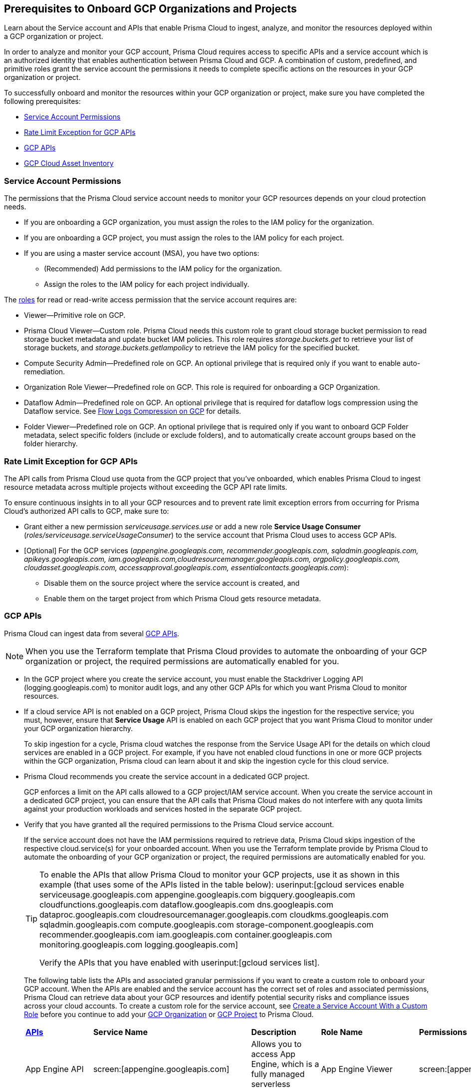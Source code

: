 == Prerequisites to Onboard GCP Organizations and Projects

Learn about the Service account and APIs that enable Prisma Cloud to ingest, analyze, and monitor the resources deployed within a GCP organization or project.

In order to analyze and monitor your GCP account, Prisma Cloud requires access to specific APIs and a service account which is an authorized identity that enables authentication between Prisma Cloud and GCP. A combination of custom, predefined, and primitive roles grant the service account the permissions it needs to complete specific actions on the resources in your GCP organization or project.

To successfully onboard and monitor the resources within your GCP organization or project, make sure you have completed the following prerequisites:

* xref:#service-account-permissions[Service Account Permissions]
* xref:#rate-limit-exception-for-gcp-apis[Rate Limit Exception for GCP APIs]
* xref:#gcp-apis[GCP APIs]
* xref:#gcp-cloud-asset-inventory[GCP Cloud Asset Inventory]

[#service-account-permissions]
=== Service Account Permissions

The permissions that the Prisma Cloud service account needs to monitor your GCP resources depends on your cloud protection needs.

* If you are onboarding a GCP organization, you must assign the roles to the IAM policy for the organization.
* If you are onboarding a GCP project, you must assign the roles to the IAM policy for each project.
* If you are using a master service account (MSA), you have two options:
** (Recommended) Add permissions to the IAM policy for the organization.
** Assign the roles to the IAM policy for each project individually.

The https://cloud.google.com/iam/docs/understanding-roles#role_types[roles] for read or read-write access permission that the service account requires are:

* Viewer—Primitive role on GCP.
* Prisma Cloud Viewer—Custom role. Prisma Cloud needs this custom role to grant cloud storage bucket permission to read storage bucket metadata and update bucket IAM policies. This role requires _storage.buckets.get_ to retrieve your list of storage buckets, and _storage.buckets.getIampolicy_ to retrieve the IAM policy for the specified bucket.
* Compute Security Admin—Predefined role on GCP. An optional privilege that is required only if you want to enable auto-remediation.
* Organization Role Viewer—Predefined role on GCP. This role is required for onboarding a GCP Organization.
* Dataflow Admin—Predefined role on GCP. An optional privilege that is required for dataflow logs compression using the Dataflow service. See xref:flow-logs-compression.adoc[Flow Logs Compression on GCP] for details.
* Folder Viewer—Predefined role on GCP. An optional privilege that is required only if you want to onboard GCP Folder metadata, select specific folders (include or exclude folders), and to automatically create account groups based on the folder hierarchy.


[#rate-limit-exception-for-gcp-apis]
=== Rate Limit Exception for GCP APIs
//RLP-73146

The API calls from Prisma Cloud use quota from the GCP project that you've onboarded, which enables Prisma Cloud to ingest resource metadata across multiple projects without exceeding the GCP API rate limits. 

To ensure continuous insights in to all your GCP resources and to prevent rate limit exception errors from occurring for Prisma Cloud's authorized API calls to GCP, make sure to:

* Grant either a new permission _serviceusage.services.use_ or add a new role *Service Usage Consumer* (_roles/serviceusage.serviceUsageConsumer_) to the service account that Prisma Cloud uses to access GCP APIs.

* [Optional] For the GCP services (_appengine.googleapis.com, recommender.googleapis.com, sqladmin.googleapis.com, apikeys.googleapis.com, iam.googleapis.com,cloudresourcemanager.googleapis.com, orgpolicy.googleapis.com, cloudasset.googleapis.com, accessapproval.googleapis.com, essentialcontacts.googleapis.com_):
+
** Disable them on the source project where the service account is created, and 
** Enable them on the target project from which Prisma Cloud gets resource metadata.


[#gcp-apis]
=== GCP APIs

Prisma Cloud can ingest data from several https://docs.paloaltonetworks.com/prisma/prisma-cloud/prisma-cloud-rql-reference/rql-reference/gcp-apis-ingested-by-prisma-cloud.html[GCP APIs]. 

[NOTE]
====
When you use the Terraform template that Prisma Cloud provides to automate the onboarding of your GCP organization or project, the required permissions are automatically enabled for you.
====

* In the GCP project where you create the service account, you must enable the Stackdriver Logging API (logging.googleapis.com) to monitor audit logs, and any other GCP APIs for which you want Prisma Cloud to monitor resources.

*  If a cloud service API is not enabled on a GCP project, Prisma Cloud skips the ingestion for the respective service; you must, however, ensure that *Service Usage* API is enabled on each GCP project that you want Prisma Cloud to monitor under your GCP organization hierarchy.
+
To skip ingestion for a cycle, Prisma cloud watches the response from the Service Usage API for the details on which cloud services are enabled in a GCP project. For example, if you have not enabled cloud functions in one or more GCP projects within the GCP organization, Prisma cloud can learn about it and skip the ingestion cycle for this cloud service.

* Prisma Cloud recommends you create the service account in a dedicated GCP project.
+
GCP enforces a limit on the API calls allowed to a GCP project/IAM service account. When you create the service account in a dedicated GCP project, you can ensure that the API calls that Prisma Cloud makes do not interfere with any quota limits against your production workloads and services hosted in the separate GCP project.

* Verify that you have granted all the required permissions to the Prisma Cloud service account.
+
If the service account does not have the IAM permissions required to retrieve data, Prisma Cloud skips ingestion of the respective cloud.service(s) for your onboarded account. When you use the Terraform template provide by Prisma Cloud to automate the onboarding of your GCP organization or project, the required permissions are automatically enabled for you.
+
[TIP]
====
To enable the APIs that allow Prisma Cloud to monitor your GCP projects, use it as shown in this example (that uses some of the APIs listed in the table below): userinput:[gcloud services enable serviceusage.googleapis.com appengine.googleapis.com bigquery.googleapis.com cloudfunctions.googleapis.com dataflow.googleapis.com dns.googleapis.com dataproc.googleapis.com cloudresourcemanager.googleapis.com cloudkms.googleapis.com sqladmin.googleapis.com compute.googleapis.com storage-component.googleapis.com recommender.googleapis.com iam.googleapis.com container.googleapis.com monitoring.googleapis.com logging.googleapis.com]

Verify the APIs that you have enabled with userinput:[gcloud services list].
====
+
The following table lists the APIs and associated granular permissions if you want to create a custom role to onboard your GCP account. When the APIs are enabled and the service account has the correct set of roles and associated permissions, Prisma Cloud can retrieve data about your GCP resources and identify potential security risks and compliance issues across your cloud accounts. To create a custom role for the service account, see xref:create-custom-role-on-gcp.adoc[Create a Service Account With a Custom Role] before you continue to add your xref:onboard-gcp-org.adoc[GCP Organization] or xref:onboard-gcp-project.adoc[GCP Project] to Prisma Cloud.
+

[cols="15%a,19%a,10%a,12%a,28%a,16%a"]
|===
|*https://cloud.google.com/apis/docs/overview[APIs]*
|*Service Name*
|*Description*
|*Role Name*
|*Permissions*
|*Enable this API on*

|App Engine API
|screen:[appengine.googleapis.com]
|Allows you to access App Engine, which is a fully managed serverless platform on GCP.
|App Engine Viewer
|screen:[appengine.applications.get]
|Project that hosts the service account

|Access Context Manager API
|screen:[accesscontextmanager.googleapis.com]
|Read access to policies, access levels, and access zones.
|Access Context Manager Reader
|screen:[accesscontextmanager.accessPolicies.list]screen:[accesscontextmanager.policies.list]screen:[accesscontextmanager.accessLevels.list]screen:[accesscontextmanager.servicePerimeters.list]
|Project that hosts the service account

|Access Approval
|screen:[accessapproval.googleapis.com]
|Allows you to access settings associated with a project, folder, or organization.
|Project Viewer
|screen:[accessapproval.settings.get]
|Project that hosts the service account

|API Gateway
|screen:[apigateway.googleapis.com]
|Enables you to create, secure, and monitor APIs for Google Cloud serverless back ends, including Cloud Functions, Cloud Run, and App Engine.
|API Gateway Viewer
|screen:[apigateway.gateways.getIamPolicy]screen:[apigateway.gateways.list]
|Every project that the service account accesses for enabling monitoring and protection using Prisma Cloud

|BigQuery API
|screen:[cloudasset.googleapis.com]
|Allows you to create, manage, share, and query data.
|Cloud Asset Viewer
|screen:[cloudasset.assets.searchAllResources]screen:[cloudasset.assets.searchAllIamPolicies]
|Project that hosts the service account

|Binary Authorization API
|screen:[binaryauthorization.googleapis.com]
|Enables you to configure a policy that the service enforces when an attempt is made to deploy a container image on one of the supported container-based platforms.
|Project Viewer
|screen:[binaryauthorization.policy.get]screen:[binaryauthorization.policy.getIamPolicy]
|Project that hosts the service account

|Cloud Data Fusion
|screen:[datafusion.googleapis.com]
|Cloud Data Fusion is a fully managed, cloud-native, enterprise data integration service for quickly building and managing data pipelines.
|Project Viewer
|screen:[datafusion.instances.list]screen:[datafusion.instances.getIamPolicy]
|Every project that the service account accesses for enabling monitoring and protection using Prisma Cloud

|Cloud Functions
|screen:[cloudfunctions.googleapis.com]
|Cloud Functions is Google Cloud’s event-driven serverless compute platform.
|Project Viewer
|screen:[cloudfunctions.functions.getIamPolicy]screen:[cloudfunctions.functions.list]screen:[cloudfunctions.functions.get]
screen:[cloudfunctions.locations.list]screen:[cloudasset.assets.searchAllIamPolicies]
|Project that hosts the service account

|Cloud DataFlow API
|screen:[dataflow.googleapis.com]
|Manages Google Cloud Dataflow projects.
|Dataflow Admin
|screen:[iam.serviceAccounts.actAs]screen:[resourcemanager.projects.get]screen:[storage.buckets.get]screen:[storage.objects.create]screen:[storage.objects.get]screen:[storage.objects.list]See xref:flow-logs-compression.adoc[Flow Logs Compression]
|Project that runs Data Flow

|Cloud DNS API
|screen:[dns.googleapis.com]
|Cloud DNS translates requests for domain names into IP addresses and manages and publishes DNS zones and records.
|DNS Reader
|screen:[dns.dnsKeys.list]screen:[dns.managedZones.list]screen:[dns.projects.get]screen:[dns.policies.list]
|Every project that the service account accesses for enabling monitoring and protection using Prisma Cloud

|Cloud Pub/Sub
|screen:[pubsub.googleapis.com]
|Real-time messaging service that allows you to send and receive messages between independent applications.
|Project Viewer and a custom role with granular privileges
|screen:[pubsub.topics.list]screen:[pubsub.topics.get]screen:[pubsub.topics.getIamPolicy]screen:[pubsub.subscriptions.list]screen:[pubsub.subscriptions.get]screen:[pubsub.subscriptions.getIamPolicy]screen:[pubsub.snapshots.list]screen:[pubsub.snapshots.getIamPolicy]screen:[cloudasset.assets.searchAllIamPolicies]
|Project that hosts the service account

|Container Analysis
|screen:[containeranalysis.googleapis.com]
|Container Analysis provides vulnerability scanning and metadata storage for containers through Container Analysis.
|Project Viewer
|screen:[containeranalysis.occurrences.list]
|Every project that the service account accesses for enabling monitoring and protection using Prisma Cloud

|Google Dataplex
|screen:[dataplex.googleapis.com]
|Unifies distributed data and automates data management and governance across that data to power analytics at scale.
|Project Viewer
|screen:[dataplex.locations.list]screen:[dataplex.lakes.list]screen:[dataplex.lakes.getIamPolicy]
|Project that hosts the service account

.2+|Google Cloud Resource Manager API
.2+|screen:[cloudresourcemanager.googleapis.com]
.2+|Creates, reads, and updates metadata for Google Cloud Platform resource containers.
.2+|Project Viewer
|screen:[resourcemanager.projects.getIamPolicy]
|Project that hosts the service account

|screen:[resourcemanager.folders.getIamPolicy]
|tt:[Only required for GCP Organization]Project that hosts the service account

And

Every project that the service account accesses for enabling monitoring and protection using Prisma Cloud

|Google Cloud Data Loss Prevention
|screen:[dlp.googleapis.com]
|Cloud Data Loss Prevention is a fully managed service designed to discover, classify, and protect the most sensitive data.
|Project Viewer
|screen:[dlp.inspectTemplates.list]screen:[dlp.deidentifyTemplates.list]screen:[dlp.jobTriggers.list]screen:[dlp.deidentifyTemplates.list]screen:[dlp.inspectTemplates.list]screen:[dlp.storedInfoTypes.list]
|Project that hosts the service account

|Google Firebase Remote Config
|screen:[firebaseremoteconfig.googleapis.com]
|Firebase Remote Config gives visibility and fine-grained control over app's behavior and appearance by simply updating its configuration.
|Project Viewer
|screen:[cloudconfig.configs.get]
|Project that hosts the service account

|Cloud Key Management Service (KMS) API
|screen:[cloudasset.googleapis.com]
|Google Cloud KMS allows customers to manage encryption keys and perform cryptographic operations with those keys.
|Cloud Asset Viewer
|screen:[cloudasset.assets.searchAllResources]screen:[cloudasset.assets.searchAllIamPolicies]
|Project that hosts the service account

|Cloud Service Usage API
|screen:[serviceusage.googleapis.com]
|API that lists the available or enabled services, or disables services that service consumers no longer use on GCP.
|Project Viewer
|screen:[serviceusage.services.list]
|Project that hosts the service account

|Google Binary Authorization
|screen:[binaryauthorization.googleapis.com]
|A service that enables policy-based deployment validation and control for images deployed to Google Kubernetes Engine (GKE), Anthos Service Mesh, Anthos Clusters, and Cloud Run.
|Project Viewer
|screen:[binaryauthorization.policy.get]screen:[binaryauthorization.policy.getIamPolicy]
|Every project that the service account accesses for enabling monitoring and protection using Prisma Cloud.

|Google Cloud Armor
|screen:[compute.googleapis.com]
|Network security service that provides defenses against DDoS and application attacks, and offers WAF rules.
|Project Viewer
|screen:[compute.securityPolicies.list]
|Every project that the service account accesses for enabling monitoring and protection using Prisma Cloud.

|Google Cloud Tasks
|screen:[cloudtasks.googleapis.com]
|API to fetch task and queue information.
|Project Viewer
|screen:[cloudtasks.locations.list]screen:[cloudtasks.tasks.list]screen:[cloudtasks.queues.list]screen:[run.locations.list]
|Every project that the service account accesses for enabling monitoring and protection using Prisma Cloud.

|Google AI Platform
|screen:[ml.googleapis.com]
|A suite of services on Google Cloud specifically targeted at building, deploying, and managing machine learning models in the cloud.
|
|screen:[ml.models.list]screen:[ml.models.getIamPolicy]screen:[ml.jobs.getIamPolicy]screen:[ml.jobs.list]
|

|Google Artifact Registry
|screen:[artifactregistry.googleapis.com]
|Artifact Registry is a scalable and integrated service to store and manage build artifacts.
|Project Viewer
|screen:[artifactregistry.locations.list]screen:[artifactregistry.repositories.list]screen:[artifactregistry.repositories.getIamPolicy]
|Every project that the service account accesses for enabling monitoring and protection using Prisma Cloud

|Google Essential Contacts
|screen:[essentialcontacts.googleapis.com]
|Allows you to customize who receives notifications from Google Cloud services, such as Cloud Billing, by providing a list of contacts.
|Project Viewer
|screen:[essentialcontacts.contacts.list ]
|Project that hosts the service account

|Google Firebase Rules
|screen:[firebaserules.googleapis.com]
|An application development software that enables developers to develop iOS, Android and Web apps.
|
+++<draft-comment>Viewer role does not include firebaserules.rulesets.get</draft-comment>+++
|screen:[firebaserules.rulesets.get]screen:[firebaserules.rulesets.list]screen:[firebaserules.releases.list]
|

|Google Cloud Composer
|screen:[composer.googleapis.com]
|
|Project Viewer
|screen:[composer.environments.list]
|Every project that the service account accesses for enabling monitoring and protection using Prisma Cloud

|Google Cloud Source Repositories API
|screen:[sourcerepo.googleapis.com]
|A private Git repository to design, develop, and securely manage your code.
|Source Repository Reader
|screen:[source.repos.list]screen:[source.repos.getIamPolicy]
|Every project that the service account accesses for enabling monitoring and protection using Prisma Cloud

|Google Cloud Spanner API
|screen:[spanner.googleapis.com]
|A globally distributed NewSQL database service and storage solution designed to support global online transaction processing deployments.
|Cloud Spanner Viewer
|screen:[spanner.databases.list]screen:[spanner.databases.getIamPolicy]screen:[spanner.instances.list]screen:[spanner.instanceConfigs.list]screen:[spanner.instances.getIamPolicy]screen:[spanner.backups.list]screen:[spanner.backups.getIamPolicy]
|Project that hosts the service account

And

Every project that the service account accesses for enabling monitoring and protection using Prisma Cloud

|Cloud SQL Admin API
|screen:[sqladmin.googleapis.com]
|API for Cloud SQL database instance management.
|Custom Role
|screen:[cloudsql.instances.list]
|Project that hosts the service account

|Compute Engine API
|screen:[compute.googleapis.com]
|Creates and runs virtual machines on the Google Cloud Platform.
|Project Viewer
|screen:[cloudasset.assets.searchAllIamPolicies]screen:[compute.addresses.list]screen:[compute.backendServices.list]screen:[compute.backendBuckets.list]screen:[compute.sslCertificates.list]screen:[compute.disks.get]screen:[compute.disks.list]screen:[compute.firewalls.list]screen:[compute.forwardingRules.list]screen:[compute.globalForwardingRules.list]screen:[compute.images.get]screen:[compute.images.list]screen:[compute.images.getIamPolicy]screen:[compute.instances.getIamPolicy]screen:[compute.instances.list]screen:[compute.instanceGroups.list]screen:[compute.instanceTemplates.list]screen:[compute.instanceTemplates.getIamPolicy]screen:[compute.targetSslProxies.list]screen:[compute.networks.get]screen:[compute.networks.list]screen:[compute.subnetworks.get]screen:[compute.projects.get]screen:[compute.regionBackendServices.list]screen:[compute.routers.get]screen:[compute.routers.list]screen:[compute.routes.list]screen:[compute.snapshots.list]screen:[compute.snapshots.getIamPolicy]screen:[compute.sslPolicies.get]screen:[compute.sslPolicies.list]screen:[compute.subnetworks.list]screen:[compute.targetHttpProxies.list]screen:[compute.targetHttpsProxies.list]screen:[compute.targetPools.list]screen:[compute.urlMaps.list]screen:[compute.vpnTunnels.list]screen:[compute.externalVpnGateways.list]
|Project that hosts the service account

|Cloud Bigtable API
|screen:[bigtableadmin.googleapis.com]
|Google Cloud Bigtable is a NoSQL Big Data database service.
|Custom Role
|screen:[bigtable.appProfiles.get	]screen:[bigtable.appProfiles.list]screen:[bigtable.clusters.get		]screen:[bigtable.clusters.list]screen:[bigtable.instances.get		]screen:[bigtable.instances.list]screen:[bigtable.instances.getIamPolicy]screen:[bigtable.tables.get]screen:[bigtable.tables.list]screen:[bigtable.tables.getIamPolicy]screen:[bigtable.backups.list]screen:[bigtable.backups.getIamPolicy]
|Project that hosts the service account

|Google Cloud Storage API
|screen:[storage-component.googleapis.com]
|Cloud Storage is a RESTful service for storing and accessing your data on Google’s infrastructure.
|Custom Role
|screen:[storage.buckets.get]screen:[storage.buckets.getIamPolicy]screen:[storage.buckets.list]
|No specific requirement for Prisma Cloud

|Google Organization Policy
|screen:[orgpolicy.googleapis.com]
|Organization Policy Service provides centralized and programmatic control over organization's cloud resources through configurable constraints across the entire resource hierarchy.
|Project Viewer
|screen:[orgpolicy.constraints.list]screen:[orgpolicy.policy.get]
|Project that hosts the service account

|Google Dataproc Clusters API
|screen:[dataproc.googleapis.com]
|Dataproc is a managed service for creating clusters of compute that can be used to run Hadoop and Spark applications.
|Project Viewer
|screen:[dataproc.clusters.list]screen:[dataproc.clusters.get]screen:[dataproc.clusters.getIamPolicy]screen:[cloudasset.assets.searchAllIamPolicies]screen:[dataproc.workflowTemplates.list]screen:[dataproc.workflowTemplates.getIamPolicy]screen:[dataproc.autoscalingPolicies.list]screen:[dataproc.autoscalingPolicies.getIamPolicy]
|Every project that the service account accesses for enabling monitoring and protection using Prisma Cloud

|Google Dataproc Metastore
|screen:[metastore.googleapis.com]
|Dataproc is a managed service for creating clusters of compute that can be used to run Hadoop and Spark applications.
|Project Viewer
|screen:[metastore.locations.list]screen:[metastore.federations.list]screen:[metastore.federations.getIamPolicy]
|Every project that the service account accesses for enabling monitoring and protection using Prisma Cloud

|Google Data Catalog
|screen:[datacatalog.googleapis.com]
|Data Catalog is a fully managed, scalable metadata management service which helps in searching and tagging data entries.
|Project Viewer
|screen:[datacatalog.taxonomies.list]screen:[datacatalog.taxonomies.getIamPolicy]screen:[datacatalog.taxonomies.get]screen:[datacatalog.entryGroups.list]screen:[datacatalog.entryGroups.getIamPolicy]screen:[datacatalog.entryGroups.get]
|Project that hosts the service account.

|Google Datastore
|screen:[datastore.googleapis.com]
|Datastore is a schemaless NoSQL database to provide fully managed, robust, scalable storage for any application.
|Project Viewer
|screen:[datastore.indexes.list]
|Project that hosts the service account.

|Google Recommendation APIs
|screen:[recommender.googleapis.com]GCP IAM Recommender

screen:[gcloud-recommender-organization-iam-policy-lateral-movement-insight]
|Google Recommender provides usage recommendations for Google Cloud resources. Recommenders are specific to a single Google Cloud product and resource type.
|IAM Recommender Viewer
|screen:[recommender.iamPolicyRecommendations.list]screen:[recommender.iamPolicyInsights.list]screen:[recommender.iamServiceAccountInsights.list]screen:[recommender.iamPolicyLateralMovementInsights.list]
|Project that hosts the service account

|Google HealthCare
|screen:[healthcare.googleapis.com]
|Manages solutions for storing and accessing healthcare data in Google Cloud.
|Project Viewer
|screen:[healthcare.locations.list]screen:[healthcare.datasets.list]screen:[healthcare.datasets.getIamPolicy]
|Every project that the service account accesses for enabling monitoring and protection using Prisma Cloud

|Google Cloud Run API
|screen:[run.googleapis.com]
|Deploys and manages user provided container images.
|Project Viewer
|screen:[run.locations.list]screen:[run.services.list]screen:[cloudasset.assets.searchAllIamPolicies]
|Every project that the service account accesses for enabling monitoring and protection using Prisma Cloud

|Google Secrets Manager
|screen:[secretmanager.googleapis.com]
|Stores sensitive data such as API keys, passwords, and certificates.
|Secret Manager Viewer
|screen:[secretmanager.secrets.list]screen:[secretmanager.secrets.getIamPolicy]screen:[secretmanager.versions.list]
|Every project that the service account accesses for enabling monitoring and protection using Prisma Cloud

|Google Security Command Center
|screen:[securitycenter.googleapis.com]
|Security Command Center is centralized vulnerability and threat reporting service which helps to mitigate and remediate security risks.
|Project Viewer
|screen:[securitycenter.sources.list]screen:[securitycenter.sources.getIamPolicy]screen:[securitycenter.organizationsettings.get]screen:[securitycenter.notificationconfig.list]screen:[securitycenter.muteconfigs.list]
|Project that hosts the service account.

|Google Cloud Filestore
|screen:[file.instances.list]
|Creates and manages cloud file servers.
|Cloud Filestore Viewer
|screen:[file.instances.list]
|Every project that the service account accesses for enabling monitoring and protection using Prisma Cloud

|Google Certificate Authority Service
|screen:[privateca.googleapis.com ]
|Enables you to simplify, automate, and customize the deployment, management, and security of private certificate authorities (CA).
|CA Service Auditor
|screen:[privateca.caPools.getIamPolicy]screen:[privateca.caPools.list]screen:[privateca.certificateAuthorities.list]screen:[privateca.certificates.list]screen:[privateca.certificateRevocationLists.list]screen:[privateca.certificateRevocationLists.getIamPolicy]
|Required on destination only.

|Google Identity Aware Proxy
|screen:[iap.googleapis.com]
|Provides application-level access control model instead of relying on network-level firewalls by establishing a central authorization layer for applications.
|Custom Role
|screen:[clientauthconfig.brands.list]screen:[clientauthconfig.clients.listWithSecrets]
|Every project that the service account accesses for enabling monitoring and protection using Prisma Cloud.

|Google Traffic Director
|screen:[networksecurity.googleapis.com]
|Traffic Director is Google Cloud's fully managed application networking platform and service mesh.
|Project Viewer
|screen:[networksecurity.authorizationPolicies.list]screen:[networksecurity.authorizationPolicies.getIamPolicy]screen:[networksecurity.clientTlsPolicies.list]screen:[networksecurity.clientTlsPolicies.getIamPolicy]screen:[networksecurity.serverTlsPolicies.list]screen:[networksecurity.serverTlsPolicies.getIamPolicy]
|Project that hosts the service account

|Google VPC
|screen:[compute.googleapis.com]
|Enables you to create and enforce a consistent firewall policy across your organization.This lets organization-wide admins manage critical firewall rules in one place.
|Project Viewer
|screen:[compute.firewallPolicies.list]
|Project that hosts the service account

|Google Vertex AI
|screen:[notebooks.googleapis.com]
|Vertex AI is an artificial intelligence platform with pre-trained and custom tooling to build, deploy, and scale ML models.
|Project Viewer
|screen:[notebooks.locations.list]screen:[notebooks.environments.list]
|Project that hosts the service account.

|Identity and Access Management (IAM) API
|screen:[iam.googleapis.com]
|Manages identity and access control for GCP resources, including the creation of service accounts, which you can use to authenticate to Google and make API calls.
|Project Viewer
|screen:[iam.roles.get]screen:[iam.roles.list]screen:[iam.serviceAccountKeys.list]screen:[iam.serviceAccounts.list]screen:[iam.workloadIdentityPools.list]screen:[iam.workloadIdentityPoolProviders.list]screen:[iam.denypolicies.get]screen:[iam.denypolicies.list]
|Project that hosts the service account

|Memorystore
|screen:[redis.googleapis.com]
|Memorystore is a fully-managed database service that provides a managed version of two popular open source caching solutions: Redis and Memcached.
|Project Viewer
|screen:[redis.instances.get]screen:[redis.instances.list]
|Every project that the service account accesses for enabling monitoring and protection using Prisma Cloud.

|Google Managed Microsoft AD
|screen:[managedidentities.googleapis.com]
|Managed Service for Microsoft Active Directory offers high-availability, hardened Microsoft Active Directory domains hosted by Google Cloud.
|Project Viewer
|screen:[managedidentities.domains.list]screen:[managedidentities.domains.get]screen:[managedidentities.domains.getIamPolicy]screen:[managedidentities.sqlintegrations.list]
|No specific requirement for Prisma Cloud.

|Google Network Intelligence Center
|screen:[recommender.googleapis.com]
|Network Intelligence Center provides a single console for managing Google Cloud network visibility, monitoring, and troubleshooting.
|Project Viewer
|screen:[recommender.computeFirewallInsights.list]
|Project that hosts the service account.

|Kubernetes Engine API
|screen:[container.googleapis.com]
|Builds and manages container-based applications, powered by the open source Kubernetes technology.
|Kubernetes Engine Cluster Viewer
|screen:[container.clusters.get]screen:[container.clusters.list]
|Project that hosts the service account

|Services Usage API
|screen:[serviceusage.googleapis.com]
|List all services available to the specified GCP project, and the current state of those services with respect to the project.*Note*: Prisma Cloud recommends that you enable this API on all GCP projects that are onboarded to Prisma Cloud.
|N/A
|screen:[ServiceUsage.Services.List]
|Project that hosts the service account

|Stackdriver Monitoring API
|screen:[monitoring.googleapis.com]
|Manages your https://cloud.google.com/stackdriver/[Stackdriver] Monitoring data and configurations.

Helps to gain visibility into the performance, availability, and health of your applications and infrastructure.
|Monitoring Viewer
|screen:[monitoring.alertPolicies.list]screen:[monitoring.metricDescriptors.get]screen:[redis.instances.list]screen:[monitoring.notificationChannels.list]
|Project that hosts the service account

And

Source project where the service account is created for enabling monitoring and protection using Prisma Cloud

|Stackdriver Logging API
|screen:[logging.googleapis.com]
|Writes log entries and manages your Logging configuration.
|Logging Admin
|screen:[logging.buckets.list]screen:[logging.logEntries.list]screen:[logging.logMetrics.get]screen:[logging.logMetrics.list]screen:[logging.sinks.get]screen:[logging.sinks.list]
|Project that hosts the service account

|Google Web Security Scanner API
|screen:[websecurityscanner.googleapis.com]
|Identifies security vulnerabilities in your App Engine, Google Kubernetes Engine (GKE), and Compute Engine web applications.
|Web Security Scanner Viewer
|screen:[cloudsecurityscanner.scans.list]
|Project that hosts the service account

|Cloud Spanner backups
|screen:[spanner.googleapis.com]
|A backup of a Cloud Spanner database.
|Project Viewer
|screen:[spanner.backups.list]screen:[spanner.backups.getIamPolicy]
|Source project and destination.

|Google Service Directory
|screen:[servicedirectory.googleapis.com]
|A managed service that enhances service inventory management at scale and reduces the complexity of management and operations by providing a single place to publish, discover, and connect services.
|Project Viewer
|screen:[servicedirectory.namespaces.list]screen:[servicedirectory.namespaces.getIamPolicy]screen:[servicedirectory.services.list]screen:[servicedirectory.services.getIamPolicy]screen:[servicedirectory.endpoints.list]
|Every project that the service account accesses for enabling monitoring and protection using Prisma Cloud.

3+|GCP Organization - Additional permissions required to onboard
|Organization Role Viewer
|The Organization Role Viewer is required for onboarding a GCP Organization. If you only provide the individual permissions listed below, the permissions set is not sufficient.

screen:[resourcemanager.organizations.get]screen:[resourcemanager.projects.list]screen:[resourcemanager.organizations.getIamPolicy]
|N/A

|Google Access Approval
|accessapproval.googleapis.com
|Access Approval ensures that Cloud Customer Care and engineering require your explicit approval whenever they need to access your customer content. Access Approval lets you select the Google Cloud services you want to enroll in.
|Project Viewer
|screen:[accessapproval.settings.get]
|Project that hosts the service account

|===


[#gcp-cloud-asset-inventory]
=== GCP Cloud Asset Inventory

GCP Cloud Asset Inventory (CAI) service allows you to search asset metadata within a project, folder, or organization using a single API instead of separate individual API calls to get the metadata. Prisma Cloud has adopted the CAI service for a few GCP services. The CAI service reduces the number of API calls to GCP and helps speed the time to report on assets on Prisma Cloud. CAI is enabled by default on Prisma Cloud.

The following GCP services (APIs) have CAI support on Prisma Cloud:

* KMS (Get IAM policy, List Keyrings, and Cryptokeys)
* Pub-Sub (Get IAM policy)
* Dataproc (Get IAM policy)
* Cloud Function (Get IAM policy)
* Cloud Run (Get IAM policy)
* BigQuery (Get IAM policy, List BigQuery Datasets, and Tables)
* Compute Instance (GET IAM policy)
